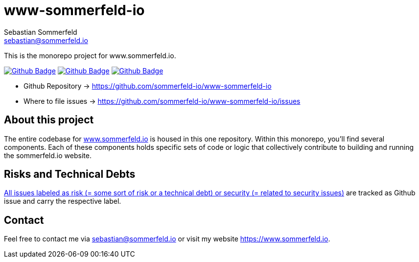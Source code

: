 = www-sommerfeld-io
Sebastian Sommerfeld <sebastian@sommerfeld.io>
:project-name: www-sommerfeld-io
:url-project: https://github.com/sommerfeld-io/{project-name}
:github-actions-url: {url-project}/actions/workflows
:job-lint: lint.yml
:job-build-website: build-website.yml
:job-generate-docs: generate-docs.yml
:badge: badge.svg

// +------------------------------------------+
// |                                          |
// |    DO NOT EDIT DIRECTLY !!!!!            |
// |                                          |
// |    File is auto-generated by pipline.    |
// |    Contents are based on Antora docs.    |
// |                                          |
// +------------------------------------------+

This is the monorepo project for www.sommerfeld.io.

image:{github-actions-url}/{job-generate-docs}/{badge}[Github Badge, link={github-actions-url}/{job-generate-docs}]
image:{github-actions-url}/{job-lint}/{badge}[Github Badge, link={github-actions-url}/{job-lint}]
image:{github-actions-url}/{job-build-website}/{badge}[Github Badge, link={github-actions-url}/{job-build-website}]

* Github Repository -> {url-project}
* Where to file issues -> {url-project}/issues

== About this project
The entire codebase for link:http://www.sommerfeld.io[www.sommerfeld.io] is housed in this one repository. Within this monorepo, you'll find several components. Each of these components holds specific sets of code or logic that collectively contribute to building and running the sommerfeld.io website.

== Risks and Technical Debts
link:{url-project}/issues?q=is%3Aissue+label%3Asecurity%2Crisk+is%3Aopen[All issues labeled as risk (= some sort of risk or a technical debt) or security (= related to security issues)] are tracked as Github issue and carry the respective label.

== Contact
Feel free to contact me via sebastian@sommerfeld.io or visit my website https://www.sommerfeld.io.

